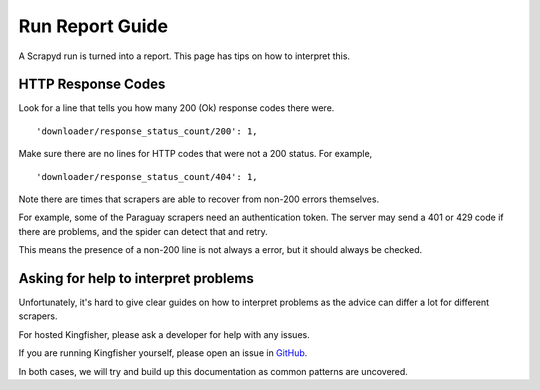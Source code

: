 Run Report Guide
================

A Scrapyd run is turned into a report. This page has tips on how to interpret this.

HTTP Response Codes
-------------------

Look for a line that tells you how many 200 (Ok) response codes there were.

::

     'downloader/response_status_count/200': 1,

Make sure there are no lines for HTTP codes that were not a 200 status. For example,

::

     'downloader/response_status_count/404': 1,

Note there are times that scrapers are able to recover from non-200 errors themselves.

For example, some of the Paraguay scrapers need an authentication token. The server may send a 401 or 429 code if there are problems, and the spider can detect that and retry.

This means the presence of a non-200 line is not always a error, but it should always be checked.

Asking for help to interpret problems
-------------------------------------

Unfortunately, it's hard to give clear guides on how to interpret problems as the advice can differ a lot for different scrapers.

For hosted Kingfisher, please ask a developer for help with any issues.

If you are running Kingfisher yourself, please open an issue in `GitHub <https://github.com/open-contracting/kingfisher-scrape>`_.

In both cases, we will try and build up this documentation as common patterns are uncovered.
